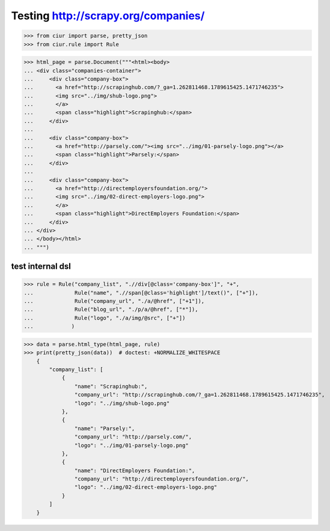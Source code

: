 Testing http://scrapy.org/companies/
====================================

>>> from ciur import parse, pretty_json
>>> from ciur.rule import Rule

>>> html_page = parse.Document("""<html><body>
... <div class="companies-container">
...     <div class="company-box">
...       <a href="http://scrapinghub.com/?_ga=1.262811468.1789615425.1471746235">
...       <img src="../img/shub-logo.png">
...       </a>
...       <span class="highlight">Scrapinghub:</span>
...     </div>
...
...     <div class="company-box">
...       <a href="http://parsely.com/"><img src="../img/01-parsely-logo.png"></a>
...       <span class="highlight">Parsely:</span>
...     </div>
...
...     <div class="company-box">
...       <a href="http://directemployersfoundation.org/">
...       <img src="../img/02-direct-employers-logo.png">
...       </a>
...       <span class="highlight">DirectEmployers Foundation:</span>
...     </div>
... </div>
... </body></html>
... """)

test internal dsl
-----------------

>>> rule = Rule("company_list", ".//div[@class='company-box']", "+",
...             Rule("name", ".//span[@class='highlight']/text()", ["+"]),
...             Rule("company_url", "./a/@href", ["+1"]),
...             Rule("blog_url", "./p/a/@href", ["*"]),
...             Rule("logo", "./a/img/@src", ["+"])
...            )

>>> data = parse.html_type(html_page, rule)
>>> print(pretty_json(data))  # doctest: +NORMALIZE_WHITESPACE
    {
        "company_list": [
            {
                "name": "Scrapinghub:",
                "company_url": "http://scrapinghub.com/?_ga=1.262811468.1789615425.1471746235",
                "logo": "../img/shub-logo.png"
            },
            {
                "name": "Parsely:",
                "company_url": "http://parsely.com/",
                "logo": "../img/01-parsely-logo.png"
            },
            {
                "name": "DirectEmployers Foundation:",
                "company_url": "http://directemployersfoundation.org/",
                "logo": "../img/02-direct-employers-logo.png"
            }
        ]
    }
